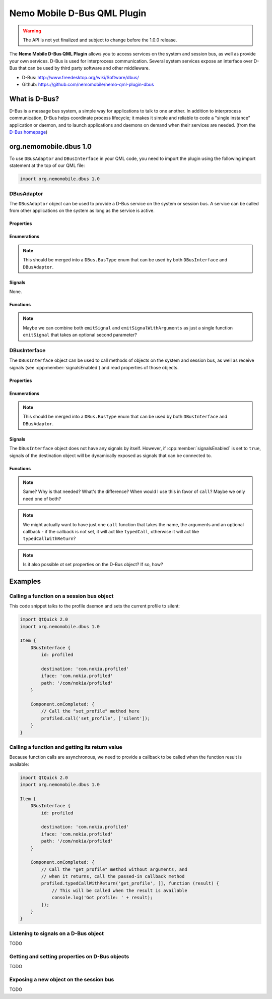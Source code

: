 Nemo Mobile D-Bus QML Plugin
============================

.. warning::

   The API is not yet finalized and subject to change before the 1.0.0 release.

The **Nemo Mobile D-Bus QML Plugin** allows you to access services on the system
and session bus, as well as provide your own services. D-Bus is used for
interprocess communication. Several system services expose an interface over
D-Bus that can be used by third party software and other middleware.

* D-Bus: http://www.freedesktop.org/wiki/Software/dbus/ 
* Github: https://github.com/nemomobile/nemo-qml-plugin-dbus

What is D-Bus?
--------------

D-Bus is a message bus system, a simple way for applications to talk to one
another. In addition to interprocess communication, D-Bus helps coordinate
process lifecycle; it makes it simple and reliable to code a "single instance"
application or daemon, and to launch applications and daemons on demand when
their services are needed. (from the `D-Bus homepage`_)

.. _D-Bus homepage: http://www.freedesktop.org/wiki/Software/dbus/ 

org.nemomobile.dbus 1.0
-----------------------

To use ``DBusAdaptor`` and ``DBusInterface`` in your QML code, you need to
import the plugin using the following import statement at the top of our
QML file:

.. code-block:: javascript

    import org.nemomobile.dbus 1.0

DBusAdaptor
```````````

The ``DBusAdaptor`` object can be used to provide a D-Bus service on the system or
session bus. A service can be called from other applications on the system as long
as the service is active.

Properties
^^^^^^^^^^

.. cpp:member:: string service

    D-Bus service name (``x.y.z``) for this object

.. cpp:member:: string path

    D-Bus path (``/x/y/z``) where this object will be exposed

.. cpp:member:: string iface

    D-Bus interface name (``x.y.z``) that this object supports

.. cpp:member:: string xml

    XML string containing the D-Bus introspection metadata for
    this object

.. cpp:member:: BusType busType

    Whether to use the session (:cpp:member:`DBusAdaptor.SessionBus`) or
    system bus (:cpp:member:`DBusAdaptor.SystemBus`).
    Default: :cpp:member:`DBusAdaptor.SessionBus`

Enumerations
^^^^^^^^^^^^

.. note::

    This should be merged into a ``DBus.BusType`` enum that can be used by both
    ``DBusInterface`` and ``DBusAdaptor``.

.. cpp:member:: BusType DBusAdaptor.SessionBus

    D-Bus Session Bus (user session)

.. cpp:member:: BusType DBusAdaptor.SystemBus

    D-Bus System Bus (system-wide)


Signals
^^^^^^^

None.

Functions
^^^^^^^^^

.. cpp:function:: void emitSignal(string name)

    Emit a signal with the given ``name`` and no arguments.

.. cpp:function:: void emitSignalWithArguments(string name, var arguments)

    Emit a signal with the given ``name`` and ``arguments``.

.. note::

    Maybe we can combine both ``emitSignal`` and ``emitSignalWithArguments``
    as just a single function ``emitSignal`` that takes an optional second parameter?

DBusInterface
`````````````

The ``DBusInterface`` object can be used to call methods of objects on the system and
session bus, as well as receive signals (see :cpp:member:`signalsEnabled`) and read
properties of those objects.

Properties
^^^^^^^^^^

.. cpp:member:: string destination

    Name of the destination service on the bus (``x.y.z``)

.. cpp:member:: string path

    D-Bus path (``/x/y/z``) of the destination object

.. cpp:member:: string iface

    D-Bus interface name (``x.y.z``) of the destination object

.. cpp:member:: BusType busType

    Whether to use the session (:cpp:member:`DBusInterface.SessionBus`) or
    system bus (:cpp:member:`DBusInterface.SystemBus`).
    Default: :cpp:member:`DBusInterface.SessionBus`

.. cpp:member:: bool signalsEnabled

    When set to ``true``, signals of the D-Bus object will be available as signals
    on the object. Those signals can be connected to via the usual QML means (a
    signal with the name ``signal`` would have a ``onSignal`` handler). Default: ``false``

Enumerations
^^^^^^^^^^^^

.. note::

    This should be merged into a ``DBus.BusType`` enum that can be used by both
    ``DBusInterface`` and ``DBusAdaptor``.

.. cpp:member:: BusType DBusInterface.SessionBus

    D-Bus Session Bus (user session)

.. cpp:member:: BusType DBusInterface.SystemBus

    D-Bus System Bus (system-wide)

Signals
^^^^^^^

The ``DBusInterface`` object does not have any signals by itself. However,
if :cpp:member:`signalsEnabled` is set to ``true``, signals of the
destination object will be dynamically exposed as signals that can be
connected to.

Functions
^^^^^^^^^

.. cpp:function:: void call(string method, var arguments)

    Call a D-Bus method with the name ``method`` on the object with ``arguments``
    as argument list. For a function with no arguments, pass in ``[]`` (empty array).

.. cpp:function:: void typedCall(string method, var arguments)

    TODO

.. note::

    Same? Why is that needed? What's the difference? When would I use this
    in favor of ``call``? Maybe we only need one of both?

.. cpp:function:: void typedCallWithReturn(string method, var arguments, var callback)

    Call a D-Bus method with the name ``method`` on the object with ``arguments``
    as argument list. When the function returns, call ``callback`` with a single
    argument that is the return value.

.. note::

    We might actually want to have just one ``call`` function that takes the name,
    the arguments and an optional callback - if the callback is not set, it will
    act like ``typedCall``, otherwise it will act like ``typedCallWithReturn``?

.. cpp:function:: var getProperty(string name)

    Get the D-Bus property ``name`` from the object and return it.

.. note::

    Is it also possible ot set properties on the D-Bus object? If so, how?

Examples
--------

Calling a function on a session bus object
``````````````````````````````````````````

This code snippet talks to the profile daemon and sets the current profile to silent:

.. code::

    import QtQuick 2.0
    import org.nemomobile.dbus 1.0

    Item {
        DBusInterface {
            id: profiled

            destination: 'com.nokia.profiled'
            iface: 'com.nokia.profiled'
            path: '/com/nokia/profiled'
        }

        Component.onCompleted: {
            // Call the "set_profile" method here
            profiled.call('set_profile', ['silent']);
        }
    }

Calling a function and getting its return value
```````````````````````````````````````````````

Because function calls are asynchronous, we need to provide a callback
to be called when the function result is available:

.. code::

    import QtQuick 2.0
    import org.nemomobile.dbus 1.0

    Item {
        DBusInterface {
            id: profiled

            destination: 'com.nokia.profiled'
            iface: 'com.nokia.profiled'
            path: '/com/nokia/profiled'
        }

        Component.onCompleted: {
            // Call the "get_profile" method without arguments, and
            // when it returns, call the passed-in callback method
            profiled.typedCallWithReturn('get_profile', [], function (result) {
                // This will be called when the result is available
                console.log('Got profile: ' + result);
            });
        }
    }

Listening to signals on a D-Bus object
``````````````````````````````````````

TODO

Getting and setting properties on D-Bus objects
```````````````````````````````````````````````

TODO

Exposing a new object on the session bus
````````````````````````````````````````

TODO
